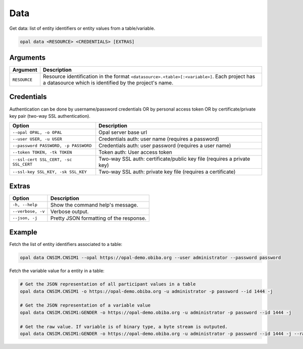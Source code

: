 Data
====

Get data: list of entity identifiers or entity values from a table/variable.

.. code-block:: bash

  opal data <RESOURCE> <CREDENTIALS> [EXTRAS]

Arguments
---------

============= ===========
Argument      Description
============= ===========
``RESOURCE``	Resource identification in the format ``<datasource>.<table>[:<variable>]``. Each project has a datasource which is identified by the project's name.
============= ===========

Credentials
-----------

Authentication can be done by username/password credentials OR by personal access token OR by certificate/private key pair (two-way SSL authentication).

===================================== ====================================
Option                                Description
===================================== ====================================
``--opal OPAL, -o OPAL``              Opal server base url
``--user USER, -u USER``              Credentials auth: user name (requires a password)
``--password PASSWORD, -p PASSWORD``  Credentials auth: user password (requires a user name)
``--token TOKEN, -tk TOKEN``          Token auth: User access token
``--ssl-cert SSL_CERT, -sc SSL_CERT`` Two-way SSL auth: certificate/public key file (requires a private key)
``--ssl-key SSL_KEY, -sk SSL_KEY``    Two-way SSL auth: private key file (requires a certificate)
===================================== ====================================

Extras
------

================= =================
Option            Description
================= =================
``-h, --help``    Show the command help's message.
``--verbose, -v`` Verbose output.
``--json, -j``    Pretty JSON formatting of the response.
================= =================

Example
-------

Fetch the list of entity identifiers associated to a table:

.. code-block:: bash

  opal data CNSIM.CNSIM1 --opal https://opal-demo.obiba.org --user administrator --password password

Fetch the variable value for a entity in a table:

.. code-block:: bash

  # Get the JSON representation of all participant values in a table
  opal data CNSIM.CNSIM1 -o https://opal-demo.obiba.org -u administrator -p password --id 1444 -j

  # Get the JSON representation of a variable value
  opal data CNSIM.CNSIM1:GENDER -o https://opal-demo.obiba.org -u administrator -p password --id 1444 -j

  # Get the raw value. If variable is of binary type, a byte stream is outputed.
  opal data CNSIM.CNSIM1:GENDER -o https://opal-demo.obiba.org -u administrator -p password --id 1444 -j --raw
